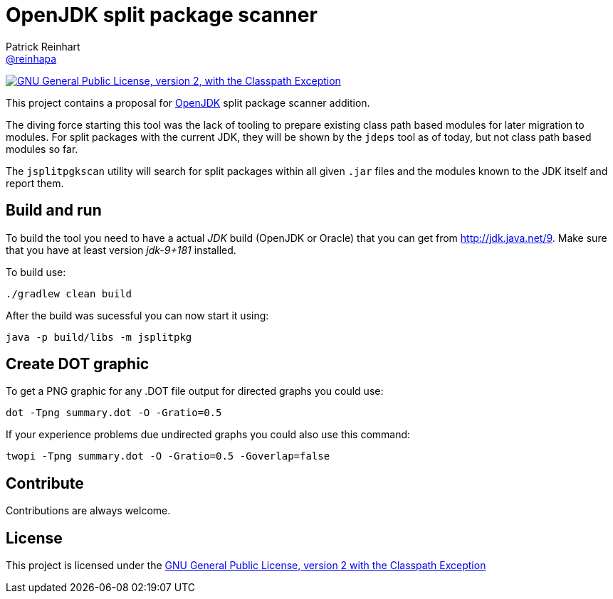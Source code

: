 = OpenJDK split package scanner
Patrick Reinhart <https://github.com/reinhapa[@reinhapa]>
:project-full-path: reinhapa/jsplitpkgscan
:github-branch: master
:jdk-version: jdk-9+181
:jdk-url: http://jdk.java.net/9

image:https://img.shields.io/badge/license-GPL2+CPE-blue.svg["GNU General Public License, version 2,
with the Classpath Exception", link="https://github.com/{project-full-path}/blob/{github-branch}/LICENSE"]

This project contains a proposal for http://openjdk.java.net[OpenJDK] split package scanner addition.

The diving force starting this tool was the lack of tooling to prepare existing class path based modules
for later migration to modules. For split packages with the current JDK, they will be shown by the `jdeps`
tool as of today, but not class path based modules so far.

The `jsplitpgkscan` utility will search for split packages within all given `.jar` files and the modules
known to the JDK itself and report them.

== Build and run
To build the tool you need to have a actual _JDK_ build (OpenJDK or Oracle) that you can get from 
{jdk-url}[{jdk-url}]. Make sure that you have at least version _{jdk-version}_ installed.

To build use:

[source, bash]
----
./gradlew clean build
----

After the build was sucessful you can now start it using:

[source, bash]
----
java -p build/libs -m jsplitpkg
----

== Create DOT graphic
To get a PNG graphic for any .DOT file output for directed graphs you could use:

[source, bash]
----
dot -Tpng summary.dot -O -Gratio=0.5
----

If your experience problems due undirected graphs you could also use this command:
 
[source, bash]
----
twopi -Tpng summary.dot -O -Gratio=0.5 -Goverlap=false
----

== Contribute
Contributions are always welcome.

== License
This project is licensed under the https://github.com/{project-full-path}/blob/{github-branch}/LICENSE[GNU General Public License, version 2 with the Classpath Exception]